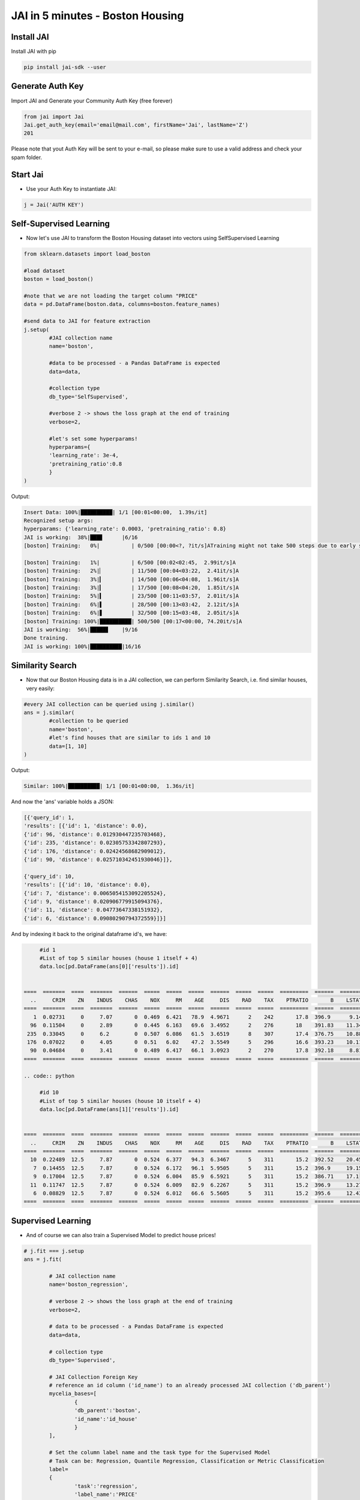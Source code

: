 #################################
JAI in 5 minutes - Boston Housing
#################################

***************
Install JAI
***************

Install JAI with pip

.. code:: bash

		pip install jai-sdk --user
      
*****************
Generate Auth Key
*****************

Import JAI and Generate your Community Auth Key (free forever)

.. code:: python

      from jai import Jai
      Jai.get_auth_key(email='email@mail.com', firstName='Jai', lastName='Z')
      201

Please note that yout Auth Key will be sent to your e-mail, so please make sure to use a valid address and check your spam folder.

***************
Start Jai
***************

* Use your Auth Key to instantiate JAI:

.. code:: python

      j = Jai('AUTH KEY')

************************
Self-Supervised Learning
************************

* Now let's use JAI to transform the Boston Housing dataset into vectors using SelfSupervised Learning

.. code:: python

	from sklearn.datasets import load_boston
      
	#load dataset
	boston = load_boston()

	#note that we are not loading the target column "PRICE"
	data = pd.DataFrame(boston.data, columns=boston.feature_names)
	
	#send data to JAI for feature extraction
	j.setup(
		#JAI collection name
		name='boston',

		#data to be processed - a Pandas DataFrame is expected
		data=data,

		#collection type
		db_type='SelfSupervised',

		#verbose 2 -> shows the loss graph at the end of training
		verbose=2,

		#let's set some hyperparams!
		hyperparams={
		'learning_rate': 3e-4,
		'pretraining_ratio':0.8
		}
	)

Output:

.. code:: bash

      Insert Data: 100%|██████████| 1/1 [00:01<00:00,  1.39s/it]
      Recognized setup args:
      hyperparams: {'learning_rate': 0.0003, 'pretraining_ratio': 0.8}
      JAI is working:  38%|███▊      |6/16
      [boston] Training:   0%|          | 0/500 [00:00<?, ?it/s]ATraining might not take 500 steps due to early stopping criteria.
      
      [boston] Training:   1%|          | 6/500 [00:02<02:45,  2.99it/s]A
      [boston] Training:   2%|▏         | 11/500 [00:04<03:22,  2.41it/s]A
      [boston] Training:   3%|▎         | 14/500 [00:06<04:08,  1.96it/s]A
      [boston] Training:   3%|▎         | 17/500 [00:08<04:20,  1.85it/s]A
      [boston] Training:   5%|▍         | 23/500 [00:11<03:57,  2.01it/s]A
      [boston] Training:   6%|▌         | 28/500 [00:13<03:42,  2.12it/s]A
      [boston] Training:   6%|▋         | 32/500 [00:15<03:48,  2.05it/s]A
      [boston] Training: 100%|██████████| 500/500 [00:17<00:00, 74.20it/s]A
      JAI is working:  56%|█████▋    |9/16
      Done training.
      JAI is working: 100%|██████████|16/16


*****************
Similarity Search
*****************

* Now that our Boston Housing data is in a JAI collection, we can perform Similarity Search, i.e. find similar houses, very easily:

.. code:: python

	#every JAI collection can be queried using j.similar()
	ans = j.similar(
		#collection to be queried
		name='boston',
		#let's find houses that are similar to ids 1 and 10
		data=[1, 10]
	)

Output:

.. code:: python

	Similar: 100%|██████████| 1/1 [00:01<00:00,  1.36s/it]

And now the 'ans' variable holds a JSON:

.. code:: python

	[{'query_id': 1,
	'results': [{'id': 1, 'distance': 0.0},
	{'id': 96, 'distance': 0.012930447235703468},
	{'id': 235, 'distance': 0.02305753342807293},
	{'id': 176, 'distance': 0.02424568682909012},
	{'id': 90, 'distance': 0.025710342451930046}]},
	
	{'query_id': 10,
	'results': [{'id': 10, 'distance': 0.0},
	{'id': 7, 'distance': 0.0065054153092205524},
	{'id': 9, 'distance': 0.020906779915094376},
	{'id': 11, 'distance': 0.04773647338151932},
	{'id': 6, 'distance': 0.09080290794372559}]}]

And by indexing it back to the original dataframe id's, we have:

.. code:: python

	#id 1
	#List of top 5 similar houses (house 1 itself + 4)
	data.loc[pd.DataFrame(ans[0]['results']).id]


   ====  =======  ====  =======  ======  =====  =====  =====  ======  =====  =====  =========  ======  =======
     ..     CRIM    ZN    INDUS    CHAS    NOX     RM    AGE     DIS    RAD    TAX    PTRATIO       B    LSTAT
   ====  =======  ====  =======  ======  =====  =====  =====  ======  =====  =====  =========  ======  =======
      1  0.02731     0     7.07       0  0.469  6.421   78.9  4.9671      2    242       17.8  396.9      9.14
     96  0.11504     0     2.89       0  0.445  6.163   69.6  3.4952      2    276       18    391.83    11.34
    235  0.33045     0     6.2        0  0.507  6.086   61.5  3.6519      8    307       17.4  376.75    10.88
    176  0.07022     0     4.05       0  0.51   6.02    47.2  3.5549      5    296       16.6  393.23    10.11
     90  0.04684     0     3.41       0  0.489  6.417   66.1  3.0923      2    270       17.8  392.18     8.81
   ====  =======  ====  =======  ======  =====  =====  =====  ======  =====  =====  =========  ======  =======

   .. code:: python

	#id 10
	#List of top 5 similar houses (house 10 itself + 4)
	data.loc[pd.DataFrame(ans[1]['results']).id]


   ====  =======  ====  =======  ======  =====  =====  =====  ======  =====  =====  =========  ======  =======
     ..     CRIM    ZN    INDUS    CHAS    NOX     RM    AGE     DIS    RAD    TAX    PTRATIO       B    LSTAT
   ====  =======  ====  =======  ======  =====  =====  =====  ======  =====  =====  =========  ======  =======
     10  0.22489  12.5     7.87       0  0.524  6.377   94.3  6.3467      5    311       15.2  392.52    20.45
      7  0.14455  12.5     7.87       0  0.524  6.172   96.1  5.9505      5    311       15.2  396.9     19.15
      9  0.17004  12.5     7.87       0  0.524  6.004   85.9  6.5921      5    311       15.2  386.71    17.1
     11  0.11747  12.5     7.87       0  0.524  6.009   82.9  6.2267      5    311       15.2  396.9     13.27
      6  0.08829  12.5     7.87       0  0.524  6.012   66.6  5.5605      5    311       15.2  395.6     12.43
   ====  =======  ====  =======  ======  =====  =====  =====  ======  =====  =====  =========  ======  =======

*******************
Supervised Learning
*******************

* And of course we can also train a Supervised Model to predict house prices!
  
.. code:: python

	# j.fit === j.setup
	ans = j.fit(

		# JAI collection name
		name='boston_regression',
		
		# verbose 2 -> shows the loss graph at the end of training
		verbose=2,
		
		# data to be processed - a Pandas DataFrame is expected
		data=data,
		
		# collection type
		db_type='Supervised',
		
		# JAI Collection Foreign Key
		# reference an id column ('id_name') to an already processed JAI collection ('db_parent')
		mycelia_bases=[
			{
			'db_parent':'boston',
			'id_name':'id_house'
			}
		],

		# Set the column label name and the task type for the Supervised Model
		# Task can be: Regression, Quantile Regression, Classification or Metric Classification
		label=
		{
			'task':'regression',
			'label_name':'PRICE'
		}
	)

Output:

.. code:: python

      Insert Data: 100%|██████████| 1/1 [00:01<00:00,  1.15s/it]
      Recognized setup args:
      mycelia_bases: [{'db_parent': 'boston', 'id_name': 'id_house'}]
      label: {'task': 'regression', 'label_name': 'PRICE'}
      JAI is working:  50%|█████     |9/18
      [boston_regression] Training:   0%|          | 0/500 [00:00<?, ?it/s]ATraining might not take 500 steps due to early stopping criteria.
      
      [boston_regression] Training:   1%|          | 4/500 [00:01<03:59,  2.07it/s]A
      [boston_regression] Training:   2%|▏         | 8/500 [00:03<03:42,  2.21it/s]A
      [boston_regression] Training:   2%|▏         | 11/500 [00:05<04:27,  1.83it/s]A
      [boston_regression] Training:   3%|▎         | 15/500 [00:07<04:10,  1.94it/s]A
      [boston_regression] Training:   4%|▍         | 20/500 [00:09<03:34,  2.24it/s]A
      [boston_regression] Training:   5%|▌         | 25/500 [00:11<03:25,  2.31it/s]A
      [boston_regression] Training:   6%|▌         | 30/500 [00:13<03:16,  2.39it/s]A
      [boston_regression] Training:   7%|▋         | 34/500 [00:15<03:31,  2.20it/s]A
      [boston_regression] Training:   8%|▊         | 38/500 [00:17<03:32,  2.18it/s]A
      [boston_regression] Training:   9%|▊         | 43/500 [00:19<03:15,  2.34it/s]A
      [boston_regression] Training: 100%|██████████| 500/500 [00:21<00:00, 73.86it/s]A
                                                                                    A
      Done training.
      JAI is working: 100%|██████████|18/18

      Metrics Regression:
      MAE: 2.258793354034424
      MSE: 12.593908309936523
      
      Best model at epoch: 33 val_loss: 0.13

********************
Model Inference
********************

* Now that our Supervised Boston Housing Model is also JAI collection, we can perform Similarity Search, i.e. find similar houses - **also according to the supervised label**, very easily:

.. code:: python

	#every JAI collection can be queried using j.similar()
	ans = j.similar(
		#collection to be queried
		name='boston_regression',
		#let's find houses that are similar to ids 1 and 10
		data=[1, 10]
	)

Output:

.. code:: python

	Similar: 100%|██████████| 1/1 [00:01<00:00,  1.36s/it]

And now the 'ans' variable holds a JSON:

.. code:: python

	[{'query_id': 1,
	'results': [{'id': 1, 'distance': 0.0},
	{'id': 91, 'distance': 0.017999378964304924},
	{'id': 94, 'distance': 0.02219889685511589},
	{'id': 96, 'distance': 0.03483652323484421},
	{'id': 90, 'distance': 0.050415001809597015}]},

	{'query_id': 10,
	'results': [{'id': 10, 'distance': 0.0},
	{'id': 7, 'distance': 0.024717235937714577},
	{'id': 209, 'distance': 0.05477815866470337},
	{'id': 211, 'distance': 0.056917279958724976},
	{'id': 9, 'distance': 0.05909169092774391}]}]

   And by indexing it back to the original dataframe id's, we have:

.. code:: python

	#id 1
	#List of top 5 similar houses (house 1 itself + 4)
	data.loc[pd.DataFrame(ans[0]['results']).id]


   ====  =======  ====  =======  ======  =====  =====  =====  ======  =====  =====  =========  ======  =======  ==========  =======
     ..     CRIM    ZN    INDUS    CHAS    NOX     RM    AGE     DIS    RAD    TAX    PTRATIO       B    LSTAT    id_house    PRICE
   ====  =======  ====  =======  ======  =====  =====  =====  ======  =====  =====  =========  ======  =======  ==========  =======
      1  0.02731     0     7.07       0  0.469  6.421   78.9  4.9671      2    242       17.8  396.9      9.14           1     21.6
     91  0.03932     0     3.41       0  0.489  6.405   73.9  3.0921      2    270       17.8  393.55     8.2           91     22
     94  0.04294    28    15.04       0  0.464  6.249   77.3  3.615       4    270       18.2  396.9     10.59          94     20.6
     96  0.11504     0     2.89       0  0.445  6.163   69.6  3.4952      2    276       18    391.83    11.34          96     21.4
     90  0.04684     0     3.41       0  0.489  6.417   66.1  3.0923      2    270       17.8  392.18     8.81          90     22.6
   ====  =======  ====  =======  ======  =====  =====  =====  ======  =====  =====  =========  ======  =======  ==========  =======

.. code:: python

	#id 10
	#List of top 5 similar houses (house 10 itself + 4)
	data.loc[pd.DataFrame(ans[1]['results']).id]


   ====  =======  ====  =======  ======  =====  =====  =====  ======  =====  =====  =========  ======  =======  ==========  =======
     ..     CRIM    ZN    INDUS    CHAS    NOX     RM    AGE     DIS    RAD    TAX    PTRATIO       B    LSTAT    id_house    PRICE
   ====  =======  ====  =======  ======  =====  =====  =====  ======  =====  =====  =========  ======  =======  ==========  =======
     10  0.22489  12.5     7.87       0  0.524  6.377   94.3  6.3467      5    311       15.2  392.52    20.45          10     15
      7  0.14455  12.5     7.87       0  0.524  6.172   96.1  5.9505      5    311       15.2  396.9     19.15           7     27.1
    209  0.43571   0      10.59       1  0.489  5.344  100    3.875       4    277       18.6  396.9     23.09         209     20
    211  0.37578   0      10.59       1  0.489  5.404   88.6  3.665       4    277       18.6  395.24    23.98         211     19.3
      9  0.17004  12.5     7.87       0  0.524  6.004   85.9  6.5921      5    311       15.2  386.71    17.1            9     18.9
   ====  =======  ====  =======  ======  =====  =====  =====  ======  =====  =====  =========  ======  =======  ==========  =======

* We can also, of course, perform inference on our model:

.. code:: python

      # every JAI Supervised collection can be used for inference using j.predict()
      ans = j.predict(
         # collection to be queried
         name='boston_regression',
         # let's get prices for the first five houses in the dataset, using their ids
         # also we are dropping the label, as it is not a feature
         data=data.head().drop('PRICE',axis=1)
      )

Output:

.. code:: python

	Predict: 100%|██████████| 1/1 [00:01<00:00,  1.59s/it]

   And now the 'ans' variable holds a JSON:

.. code:: python

	[{'id': 0, 'predict': [24.70072364807129]},
	{'id': 1, 'predict': [21.706649780273438]},
	{'id': 2, 'predict': [31.775901794433594]},
	{'id': 3, 'predict': [34.41084289550781]},
	{'id': 4, 'predict': [34.54452896118164]}]

And by indexing it back to the original dataframe id's, we have:

.. code:: python

	# id 1
	# List of top 5 similar houses (house 1 itself + 4)
	predict_df = pd.DataFrame(ans)
	predict_df = predict_df.set_index('id')
	predict_df.loc[:,'predict'] = predict_df['predict'].apply(lambda x: x[0])
	predict_df['true'] = data['PRICE']


   ====  =========  ======
   ..    predict    true
   ====  =========  ======
      0    24.7007    24
      1    21.7066    21.6
      2    31.7759    34.7
      3    34.4108    33.4
      4    34.5445    36.2
   ====  =========  ======

**********************
Always deployed (REST)
**********************

* Everything in JAI is always instantly deployed and available through REST API.

.. code:: python

	# Similarity Search via REST API

	# import json and requests libraries
	import requests
	import json

	# set Authentication header
	header={'Auth': 'AUTH KEY'}

	# set collection name
	db_name = 'boston'

	# similarity search endpoint
	url_similar = f"https://mycelia.azure-api.net/similar/id/{db_name}"
	body = json.dumps([1,10])

	#make the request (PUT)
	ans = requests.put(url_similar, data=body, headers=header)

Output - ans.json():

.. code:: python

	{
		'similarity': [

		{'query_id': 1,
		'results': [{'id': 1, 'distance': 0.0},
		{'id': 96, 'distance': 0.012930447235703468},
		{'id': 235, 'distance': 0.02305753342807293},
		{'id': 176, 'distance': 0.02424568682909012},
		{'id': 90, 'distance': 0.025710342451930046}]},
		
		{'query_id': 10,
		'results': [{'id': 10, 'distance': 0.0},
		{'id': 7, 'distance': 0.0065054153092205524},
		{'id': 9, 'distance': 0.020906779915094376},
		{'id': 11, 'distance': 0.04773647338151932},
		{'id': 6, 'distance': 0.09080290794372559}]}

		]
	}

.. code:: python

	# Model Inference via REST API

	# import json and requests libraries
	import requests
	import json
	
	# set Authentication header
	header={'Auth': 'AUTH KEY'}

	# set collection name
	db_name = 'boston_regression'

	# model inference endpoint
	url_predict = f"https://mycelia.azure-api.net/predict/{db_name}"

	# json body
	# note that we need to provide a column named 'id'
	# also note that we drop the 'PRICE' column because it is not a feature
	body = data.reset_index().rename(columns={'index':'id'}).head().drop('PRICE',axis=1).to_json(orient='records')
	
	#make the request
	ans = requests.put(url_predict, data=body, headers=header)

Output - ans.json():

.. code:: python

	[{'id': 0, 'predict': [24.70072364807129]},
	{'id': 1, 'predict': [21.706649780273438]},
	{'id': 2, 'predict': [31.775901794433594]},
	{'id': 3, 'predict': [34.41084289550781]},
	{'id': 4, 'predict': [34.54452896118164]}]